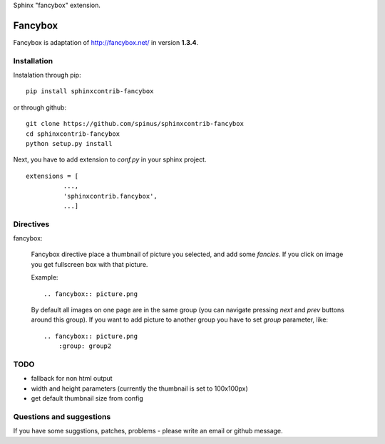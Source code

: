 Sphinx "fancybox" extension.

Fancybox
========

Fancybox is adaptation of `<http://fancybox.net/>`_ in version **1.3.4**.

Installation
------------

Instalation through pip: ::

    pip install sphinxcontrib-fancybox

or through github: ::

    git clone https://github.com/spinus/sphinxcontrib-fancybox
    cd sphinxcontrib-fancybox
    python setup.py install

Next, you have to add extension to `conf.py` in your sphinx project. ::

    extensions = [
              ...,
              'sphinxcontrib.fancybox',  
              ...]


Directives
----------

fancybox:
    
    Fancybox directive place a thumbnail of picture you selected, and add some
    `fancies`. If you click on image you get fullscreen box with that picture.

    Example: ::

        .. fancybox:: picture.png

    By default all images on one page are in the same group (you can navigate
    pressing `next` and `prev` buttons around this group).
    If you want to add picture to another group you have to set `group` 
    parameter, like: ::

        .. fancybox:: picture.png
            :group: group2


TODO
----

* fallback for non html output
* width and height parameters (currently the thumbnail is set to 100x100px)
* get default thumbnail size from config


Questions and suggestions
-------------------------

If you have some suggstions, patches, problems - please write an email or 
github message.

